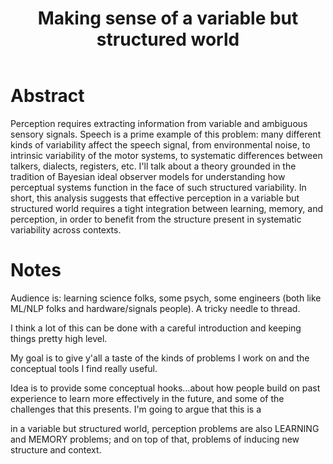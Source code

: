 #+TITLE: Making sense of a variable but structured world
#+STARTUP: indent

* Abstract
Perception requires extracting information from variable and ambiguous sensory
signals.  Speech is a prime example of this problem: many different kinds of
variability affect the speech signal, from environmental noise, to intrinsic
variability of the motor systems, to systematic differences between talkers,
dialects, registers, etc.  I'll talk about a theory grounded in the tradition of
Bayesian ideal observer models for understanding how perceptual systems function
in the face of such structured variability.  In short, this analysis suggests
that effective perception in a variable but structured world requires a tight
integration between learning, memory, and perception, in order to benefit from
the structure present in systematic variability across contexts.

* Notes
Audience is: learning science folks, some psych, some engineers (both like
ML/NLP folks and hardware/signals people).  A tricky needle to thread.

I think a lot of this can be done with a careful introduction and keeping things
pretty high level.

My goal is to give y'all a taste of the kinds of problems I work on and the
conceptual tools I find really useful.

Idea is to provide some conceptual hooks...about how people build on past
experience to learn more effectively in the future, and some of the challenges
that this presents.  I'm going to argue that this is a


in a variable but structured world, perception problems are also LEARNING and
MEMORY problems; and on top of that, problems of inducing new structure and
context.

